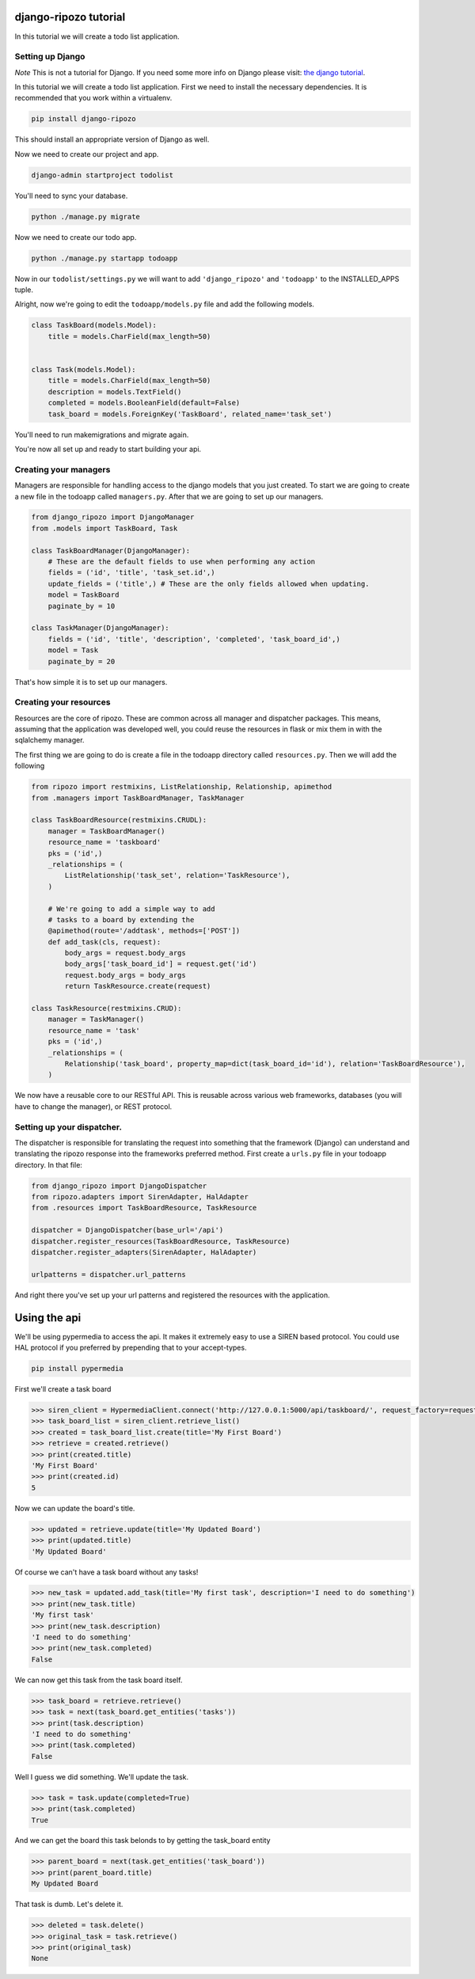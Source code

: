 django-ripozo tutorial
======================

In this tutorial we will create a todo list
application.

Setting up Django
-----------------

*Note* This is not a tutorial for Django.  If you
need some more info on Django please visit:
`the django tutorial <https://docs.djangoproject.com/en/1.8/intro/tutorial01/>`_.

In this tutorial we will create a todo list
application. First we need to install the
necessary dependencies. It is recommended
that you work within a virtualenv.

.. code-block:: bash

    pip install django-ripozo

This should install an appropriate version of Django
as well.

Now we need to create our project and app.

.. code-block:: bash

    django-admin startproject todolist

You'll need to sync your database.

.. code-block:: bash

    python ./manage.py migrate

Now we need to create our todo app.

.. code-block:: bash

    python ./manage.py startapp todoapp

Now in our ``todolist/settings.py`` we will want to
add ``'django_ripozo'`` and ``'todoapp'`` to the
INSTALLED_APPS tuple.

Alright, now we're going to edit the ``todoapp/models.py``
file and add the following models.

.. code-block:: python

    class TaskBoard(models.Model):
        title = models.CharField(max_length=50)


    class Task(models.Model):
        title = models.CharField(max_length=50)
        description = models.TextField()
        completed = models.BooleanField(default=False)
        task_board = models.ForeignKey('TaskBoard', related_name='task_set')

You'll need to run makemigrations and migrate again.

You're now all set up and ready to start building your api.

Creating your managers
----------------------

Managers are responsible for handling access
to the django models that you just created.
To start we are going to create a new file in
the todoapp called ``managers.py``.  After that
we are going to set up our managers.

.. code-block:: python

    from django_ripozo import DjangoManager
    from .models import TaskBoard, Task

    class TaskBoardManager(DjangoManager):
        # These are the default fields to use when performing any action
        fields = ('id', 'title', 'task_set.id',)
        update_fields = ('title',) # These are the only fields allowed when updating.
        model = TaskBoard
        paginate_by = 10

    class TaskManager(DjangoManager):
        fields = ('id', 'title', 'description', 'completed', 'task_board_id',)
        model = Task
        paginate_by = 20

That's how simple it is to set up our managers.

Creating your resources
-----------------------

Resources are the core of ripozo.  These are common
across all manager and dispatcher packages.  This means,
assuming that the application was developed well, you could
reuse the resources in flask or mix them in with the sqlalchemy
manager.

The first thing we are going to do is create a file in the todoapp
directory called ``resources.py``.  Then we will add the following

.. code-block:: python

    from ripozo import restmixins, ListRelationship, Relationship, apimethod
    from .managers import TaskBoardManager, TaskManager

    class TaskBoardResource(restmixins.CRUDL):
        manager = TaskBoardManager()
        resource_name = 'taskboard'
        pks = ('id',)
        _relationships = (
            ListRelationship('task_set', relation='TaskResource'),
        )

        # We're going to add a simple way to add
        # tasks to a board by extending the
        @apimethod(route='/addtask', methods=['POST'])
        def add_task(cls, request):
            body_args = request.body_args
            body_args['task_board_id'] = request.get('id')
            request.body_args = body_args
            return TaskResource.create(request)

    class TaskResource(restmixins.CRUD):
        manager = TaskManager()
        resource_name = 'task'
        pks = ('id',)
        _relationships = (
            Relationship('task_board', property_map=dict(task_board_id='id'), relation='TaskBoardResource'),
        )



We now have a reusable core to our RESTful API.  This is reusable across
various web frameworks, databases (you will have to change the manager),
or REST protocol.


Setting up your dispatcher.
---------------------------

The dispatcher is responsible for translating the
request into something that the framework (Django)
can understand and translating the ripozo response
into the frameworks preferred method.  First create a ``urls.py`` file
in your todoapp directory.  In that file:

.. code-block:: python

    from django_ripozo import DjangoDispatcher
    from ripozo.adapters import SirenAdapter, HalAdapter
    from .resources import TaskBoardResource, TaskResource

    dispatcher = DjangoDispatcher(base_url='/api')
    dispatcher.register_resources(TaskBoardResource, TaskResource)
    dispatcher.register_adapters(SirenAdapter, HalAdapter)

    urlpatterns = dispatcher.url_patterns

And right there you've set up your url patterns
and registered the resources with the application.


Using the api
=============

We'll be using pypermedia to access the
api.  It makes it extremely easy to use
a SIREN based protocol.  You could use
HAL protocol if you preferred by prepending
that to your accept-types.

.. code-block:: bash

    pip install pypermedia

First we'll create a task board

.. code-block:: python

    >>> siren_client = HypermediaClient.connect('http://127.0.0.1:5000/api/taskboard/', request_factory=requests.Request)
    >>> task_board_list = siren_client.retrieve_list()
    >>> created = task_board_list.create(title='My First Board')
    >>> retrieve = created.retrieve()
    >>> print(created.title)
    'My First Board'
    >>> print(created.id)
    5

Now we can update the board's title.

.. code-block:: python

    >>> updated = retrieve.update(title='My Updated Board')
    >>> print(updated.title)
    'My Updated Board'

Of course we can't have a task board without any tasks!

.. code-block:: python

    >>> new_task = updated.add_task(title='My first task', description='I need to do something')
    >>> print(new_task.title)
    'My first task'
    >>> print(new_task.description)
    'I need to do something'
    >>> print(new_task.completed)
    False

We can now get this task from the task board itself.

.. code-block:: python

    >>> task_board = retrieve.retrieve()
    >>> task = next(task_board.get_entities('tasks'))
    >>> print(task.description)
    'I need to do something'
    >>> print(task.completed)
    False

Well I guess we did something.  We'll update the task.

.. code-block:: python

    >>> task = task.update(completed=True)
    >>> print(task.completed)
    True

And we can get the board this task belonds to by getting the task_board entity

.. code-block:: python

    >>> parent_board = next(task.get_entities('task_board'))
    >>> print(parent_board.title)
    My Updated Board

That task is dumb.  Let's delete it.

.. code-block:: python

    >>> deleted = task.delete()
    >>> original_task = task.retrieve()
    >>> print(original_task)
    None
